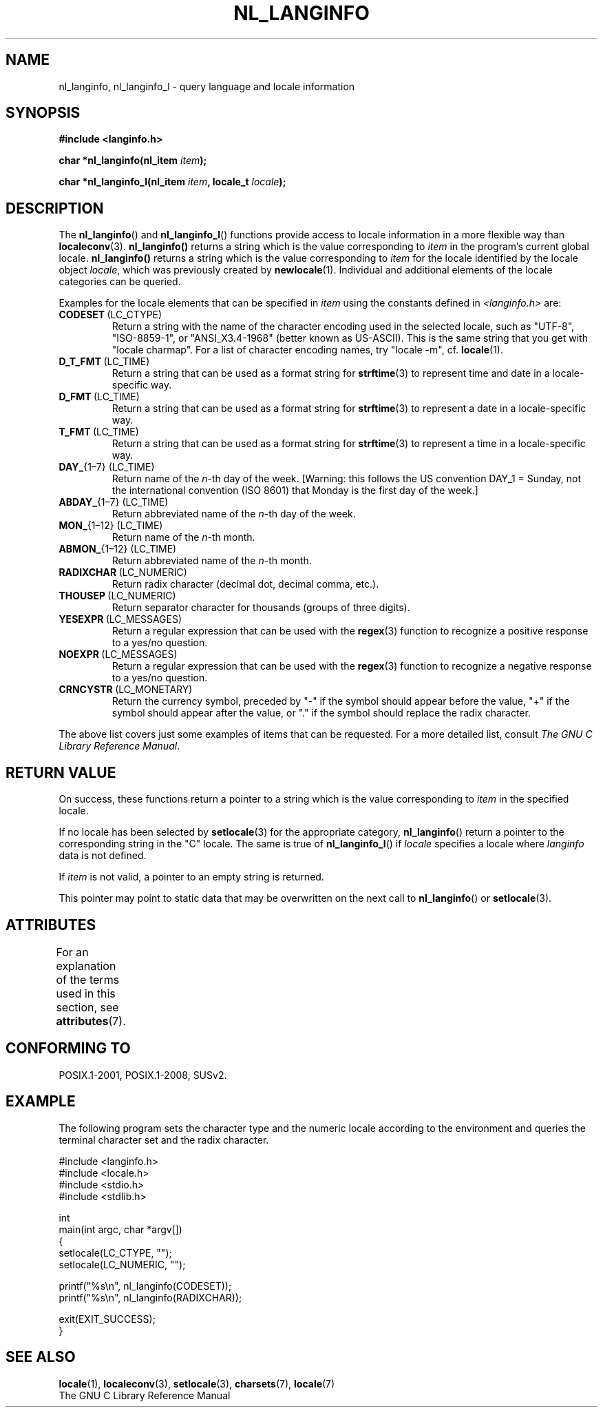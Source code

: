 .\" Copyright (c) 2001 Markus Kuhn <mkuhn@acm.org>
.\"
.\" %%%LICENSE_START(GPLv2+_DOC_ONEPARA)
.\" This is free documentation; you can redistribute it and/or
.\" modify it under the terms of the GNU General Public License as
.\" published by the Free Software Foundation; either version 2 of
.\" the License, or (at your option) any later version.
.\" %%%LICENSE_END
.\"
.\" References consulted:
.\"   GNU glibc-2 manual
.\"   OpenGroup's Single UNIX specification http://www.UNIX-systems.org/online.html
.\"
.\" Corrected prototype, 2002-10-18, aeb
.\"
.TH NL_LANGINFO 3  2015-07-31 "GNU" "Linux Programmer's Manual"
.SH NAME
nl_langinfo, nl_langinfo_l \- query language and locale information
.SH SYNOPSIS
.nf
.B #include <langinfo.h>
.sp
.BI "char *nl_langinfo(nl_item " item );
.sp
.BI "char *nl_langinfo_l(nl_item " item ", locale_t " locale );
.fi
.SH DESCRIPTION
The
.BR nl_langinfo ()
and
.BR nl_langinfo_l ()
functions provide access to locale information
in a more flexible way than
.BR localeconv (3).
.BR nl_langinfo()
returns a string which is the value corresponding to
\fIitem\fP in the program's current global
locale.
.BR nl_langinfo()
returns a string which is the value corresponding to \fIitem\fP
for the locale identified by the locale object \fIlocale\fP,
which was previously created by
.BR newlocale (1).
Individual and additional elements of the locale categories can
be queried.
.PP
Examples for the locale elements that can be specified in \fIitem\fP
using the constants defined in \fI<langinfo.h>\fP are:
.TP
.BR CODESET \ (LC_CTYPE)
Return a string with the name of the character encoding used in the
selected locale, such as "UTF-8", "ISO-8859-1", or "ANSI_X3.4-1968"
(better known as US-ASCII).
This is the same string that you get with
"locale charmap".
For a list of character encoding names,
try "locale \-m", cf.\&
.BR locale (1).
.TP
.BR D_T_FMT \ (LC_TIME)
Return a string that can be used as a format string for
.BR strftime (3)
to represent time and date in a locale-specific way.
.TP
.BR D_FMT \ (LC_TIME)
Return a string that can be used as a format string for
.BR strftime (3)
to represent a date in a locale-specific way.
.TP
.BR T_FMT \ (LC_TIME)
Return a string that can be used as a format string for
.BR strftime (3)
to represent a time in a locale-specific way.
.TP
.BR DAY_ "{1\(en7} (LC_TIME)"
Return name of the \fIn\fP-th day of the week. [Warning: this follows
the US convention DAY_1 = Sunday, not the international convention
(ISO 8601) that Monday is the first day of the week.]
.TP
.BR ABDAY_ "{1\(en7} (LC_TIME)"
Return abbreviated name of the \fIn\fP-th day of the week.
.TP
.BR MON_ "{1\(en12} (LC_TIME)"
Return name of the \fIn\fP-th month.
.TP
.BR ABMON_ "{1\(en12} (LC_TIME)"
Return abbreviated name of the \fIn\fP-th month.
.TP
.BR RADIXCHAR \ (LC_NUMERIC)
Return radix character (decimal dot, decimal comma, etc.).
.TP
.BR THOUSEP \ (LC_NUMERIC)
Return separator character for thousands (groups of three digits).
.TP
.BR YESEXPR \ (LC_MESSAGES)
Return a regular expression that can be used with the
.BR regex (3)
function to recognize a positive response to a yes/no question.
.TP
.BR NOEXPR \ (LC_MESSAGES)
Return a regular expression that can be used with the
.BR regex (3)
function to recognize a negative response to a yes/no question.
.TP
.BR CRNCYSTR \ (LC_MONETARY)
Return the currency symbol, preceded by "\-" if the symbol should
appear before the value, "+" if the symbol should appear after the
value, or "." if the symbol should replace the radix character.
.PP
The above list covers just some examples of items that can be requested.
For a more detailed list, consult
.IR "The GNU C Library Reference Manual" .
.SH RETURN VALUE
On success, these functions return a pointer to a string which
is the value corresponding to
.I item
in the specified locale.

If no locale has been selected by
.BR setlocale (3)
for the appropriate category,
.BR nl_langinfo ()
return a pointer to the corresponding string in the "C" locale.
The same is true of
.BR nl_langinfo_l ()
if
.I locale
specifies a locale where
.I langinfo
data is not defined.
.PP
If \fIitem\fP is not valid, a pointer to an empty string is returned.
.PP
This pointer may point to static data that may be overwritten on the
next call to
.BR nl_langinfo ()
or
.BR setlocale (3).
.SH ATTRIBUTES
For an explanation of the terms used in this section, see
.BR attributes (7).
.TS
allbox;
lb lb lb
l l l.
Interface	Attribute	Value
T{
.BR nl_langinfo ()
T}	Thread safety	MT-Safe locale
.TE
.SH CONFORMING TO
POSIX.1-2001, POSIX.1-2008, SUSv2.
.SH EXAMPLE
The following program sets the character type and the numeric locale
according to the environment and queries the terminal character set and
the radix character.
.LP
.nf
#include <langinfo.h>
#include <locale.h>
#include <stdio.h>
#include <stdlib.h>

int
main(int argc, char *argv[])
{
    setlocale(LC_CTYPE, "");
    setlocale(LC_NUMERIC, "");

    printf("%s\\n", nl_langinfo(CODESET));
    printf("%s\\n", nl_langinfo(RADIXCHAR));

    exit(EXIT_SUCCESS);
}
.fi
.SH SEE ALSO
.BR locale (1),
.BR localeconv (3),
.BR setlocale (3),
.BR charsets (7),
.BR locale (7)
.br
The GNU C Library Reference Manual
